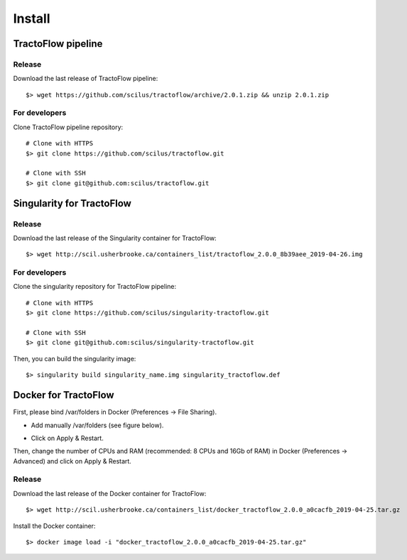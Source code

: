 Install
=======

TractoFlow pipeline
-------------------

Release
#######

Download the last release of TractoFlow pipeline:

::

    $> wget https://github.com/scilus/tractoflow/archive/2.0.1.zip && unzip 2.0.1.zip

For developers
##############

Clone TractoFlow pipeline repository:

::

    # Clone with HTTPS
    $> git clone https://github.com/scilus/tractoflow.git

    # Clone with SSH
    $> git clone git@github.com:scilus/tractoflow.git


.. _singularity-tractoflow:

Singularity for TractoFlow
--------------------------

Release
#######

Download the last release of the Singularity container for TractoFlow:

::

    $> wget http://scil.usherbrooke.ca/containers_list/tractoflow_2.0.0_8b39aee_2019-04-26.img

For developers
##############

Clone the singularity repository for TractoFlow pipeline:

::

    # Clone with HTTPS
    $> git clone https://github.com/scilus/singularity-tractoflow.git

    # Clone with SSH
    $> git clone git@github.com:scilus/singularity-tractoflow.git

Then, you can build the singularity image:

::

    $> singularity build singularity_name.img singularity_tractoflow.def

.. _docker-tractoflow:

Docker for TractoFlow
---------------------

First, please bind /var/folders in Docker (Preferences -> File Sharing).

- Add manually /var/folders (see figure below).

.. image:: ../data/docker.png
   :scale: 70 %

- Click on Apply & Restart.

Then, change the number of CPUs and RAM (recommended: 8 CPUs and 16Gb of RAM) in
Docker (Preferences -> Advanced) and click on Apply & Restart.

Release
#######

Download the last release of the Docker container for TractoFlow:

::

    $> wget http://scil.usherbrooke.ca/containers_list/docker_tractoflow_2.0.0_a0cacfb_2019-04-25.tar.gz


Install the Docker container:

::

    $> docker image load -i "docker_tractoflow_2.0.0_a0cacfb_2019-04-25.tar.gz"

